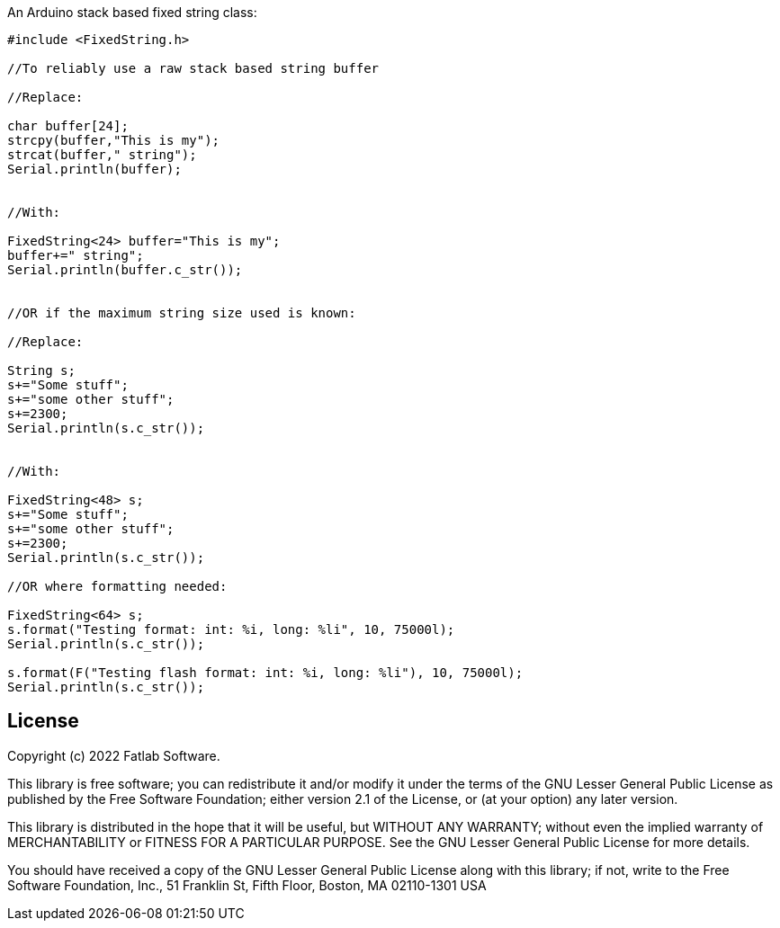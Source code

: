 :repository-owner: fatlab101
:repository-name: FixedString
:arduino-libs: arduino-libraries

An Arduino stack based fixed string class:


```cpp

#include <FixedString.h>

//To reliably use a raw stack based string buffer

//Replace:

char buffer[24];
strcpy(buffer,"This is my");
strcat(buffer," string");
Serial.println(buffer);


//With:

FixedString<24> buffer="This is my";
buffer+=" string";
Serial.println(buffer.c_str());


//OR if the maximum string size used is known:

//Replace:

String s;
s+="Some stuff";
s+="some other stuff";
s+=2300;
Serial.println(s.c_str());


//With:

FixedString<48> s;
s+="Some stuff";
s+="some other stuff";
s+=2300;
Serial.println(s.c_str());

//OR where formatting needed:

FixedString<64> s;
s.format("Testing format: int: %i, long: %li", 10, 75000l);
Serial.println(s.c_str());

s.format(F("Testing flash format: int: %i, long: %li"), 10, 75000l);
Serial.println(s.c_str());


```


== License ==

Copyright (c) 2022 Fatlab Software.

This library is free software; you can redistribute it and/or
modify it under the terms of the GNU Lesser General Public
License as published by the Free Software Foundation; either
version 2.1 of the License, or (at your option) any later version.

This library is distributed in the hope that it will be useful,
but WITHOUT ANY WARRANTY; without even the implied warranty of
MERCHANTABILITY or FITNESS FOR A PARTICULAR PURPOSE. See the GNU
Lesser General Public License for more details.

You should have received a copy of the GNU Lesser General Public
License along with this library; if not, write to the Free Software
Foundation, Inc., 51 Franklin St, Fifth Floor, Boston, MA 02110-1301 USA
